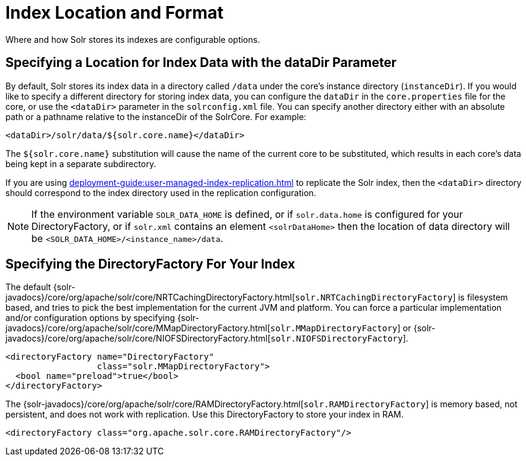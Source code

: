 = Index Location and Format
// Licensed to the Apache Software Foundation (ASF) under one
// or more contributor license agreements.  See the NOTICE file
// distributed with this work for additional information
// regarding copyright ownership.  The ASF licenses this file
// to you under the Apache License, Version 2.0 (the
// "License"); you may not use this file except in compliance
// with the License.  You may obtain a copy of the License at
//
//   http://www.apache.org/licenses/LICENSE-2.0
//
// Unless required by applicable law or agreed to in writing,
// software distributed under the License is distributed on an
// "AS IS" BASIS, WITHOUT WARRANTIES OR CONDITIONS OF ANY
// KIND, either express or implied.  See the License for the
// specific language governing permissions and limitations
// under the License.

Where and how Solr stores its indexes are configurable options.

== Specifying a Location for Index Data with the dataDir Parameter

By default, Solr stores its index data in a directory called `/data` under the core's instance directory (`instanceDir`).
If you would like to specify a different directory for storing index data, you can configure the `dataDir` in the `core.properties` file for the core, or use the `<dataDir>` parameter in the `solrconfig.xml` file.
You can specify another directory either with an absolute path or a pathname relative to the instanceDir of the SolrCore.
For example:

[source,xml]
----
<dataDir>/solr/data/${solr.core.name}</dataDir>
----

The `${solr.core.name}` substitution will cause the name of the current core to be substituted, which results in each core's data being kept in a separate subdirectory.

If you are using xref:deployment-guide:user-managed-index-replication.adoc[] to replicate the Solr index, then the `<dataDir>` directory should correspond to the index directory used in the replication configuration.

NOTE: If the environment variable `SOLR_DATA_HOME` is defined, or if `solr.data.home` is configured for your DirectoryFactory, or if `solr.xml` contains an
element `<solrDataHome>` then the location of data directory will be `<SOLR_DATA_HOME>/<instance_name>/data`.

== Specifying the DirectoryFactory For Your Index

The default {solr-javadocs}/core/org/apache/solr/core/NRTCachingDirectoryFactory.html[`solr.NRTCachingDirectoryFactory`] is filesystem based, and tries to pick the best implementation for the current JVM and platform.
You can force a particular implementation and/or configuration options by specifying {solr-javadocs}/core/org/apache/solr/core/MMapDirectoryFactory.html[`solr.MMapDirectoryFactory`] or {solr-javadocs}/core/org/apache/solr/core/NIOFSDirectoryFactory.html[`solr.NIOFSDirectoryFactory`].

[source,xml]
----
<directoryFactory name="DirectoryFactory"
                  class="solr.MMapDirectoryFactory">
  <bool name="preload">true</bool>
</directoryFactory>
----

The {solr-javadocs}/core/org/apache/solr/core/RAMDirectoryFactory.html[`solr.RAMDirectoryFactory`] is memory based, not persistent, and does not work with replication.
Use this DirectoryFactory to store your index in RAM.

[source,xml]
----
<directoryFactory class="org.apache.solr.core.RAMDirectoryFactory"/>
----
